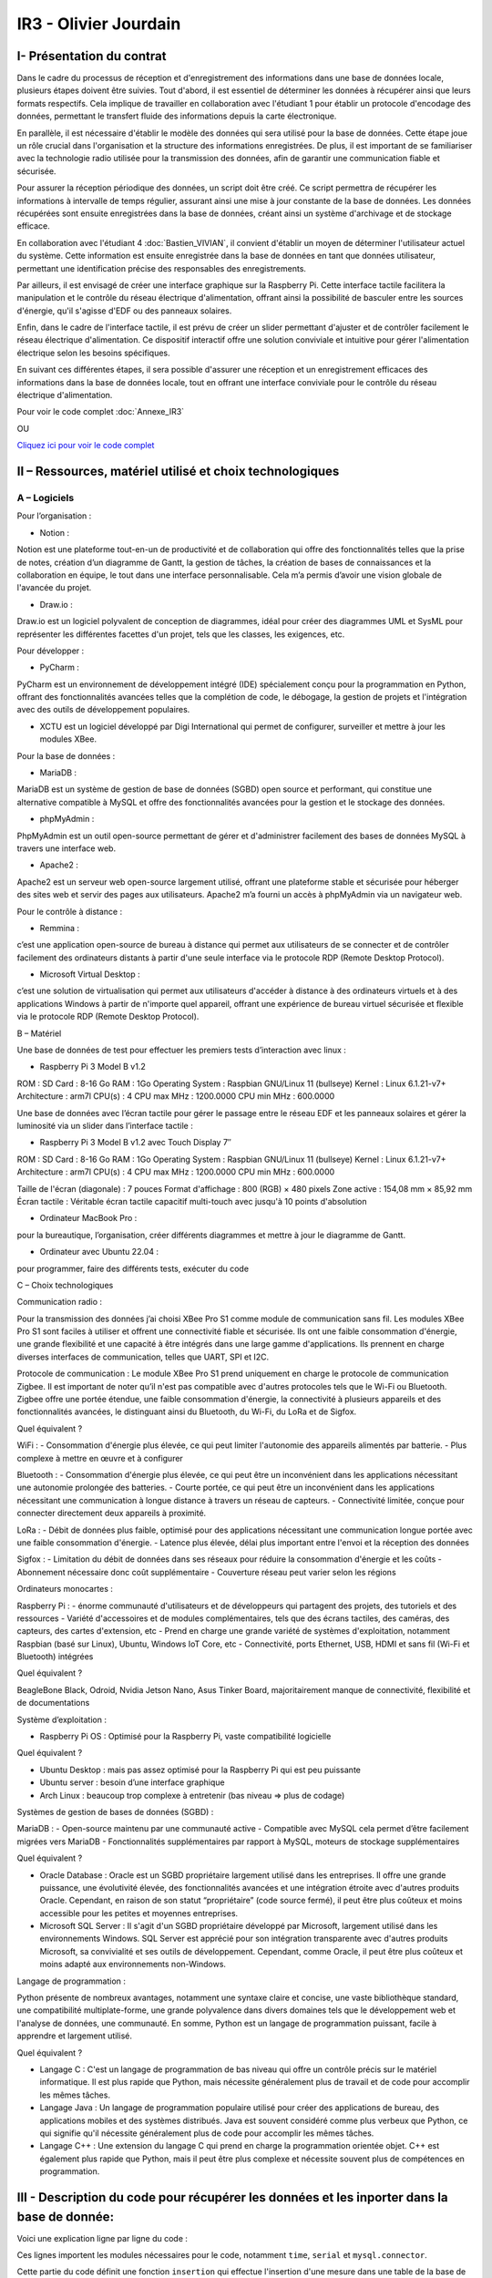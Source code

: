 IR3 - Olivier Jourdain
================

.. _installation:

I- Présentation du contrat
--------------------------


Dans le cadre du processus de réception et d'enregistrement des informations dans une base de données locale, plusieurs étapes doivent être suivies. Tout d'abord, il est essentiel de déterminer les données à récupérer ainsi que leurs formats respectifs. Cela implique de travailler en collaboration avec l'étudiant 1 pour établir un protocole d'encodage des données, permettant le transfert fluide des informations depuis la carte électronique.

En parallèle, il est nécessaire d'établir le modèle des données qui sera utilisé pour la base de données. Cette étape joue un rôle crucial dans l'organisation et la structure des informations enregistrées. De plus, il est important de se familiariser avec la technologie radio utilisée pour la transmission des données, afin de garantir une communication fiable et sécurisée.

Pour assurer la réception périodique des données, un script doit être créé. Ce script permettra de récupérer les informations à intervalle de temps régulier, assurant ainsi une mise à jour constante de la base de données. Les données récupérées sont ensuite enregistrées dans la base de données, créant ainsi un système d'archivage et de stockage efficace.

En collaboration avec l'étudiant 4 :doc:`Bastien_VIVIAN`, il convient d'établir un moyen de déterminer l'utilisateur actuel du système. Cette information est ensuite enregistrée dans la base de données en tant que données utilisateur, permettant une identification précise des responsables des enregistrements.

Par ailleurs, il est envisagé de créer une interface graphique sur la Raspberry Pi. Cette interface tactile facilitera la manipulation et le contrôle du réseau électrique d'alimentation, offrant ainsi la possibilité de basculer entre les sources d'énergie, qu'il s'agisse d'EDF ou des panneaux solaires.

Enfin, dans le cadre de l'interface tactile, il est prévu de créer un slider permettant d'ajuster et de contrôler facilement le réseau électrique d'alimentation. Ce dispositif interactif offre une solution conviviale et intuitive pour gérer l'alimentation électrique selon les besoins spécifiques.

En suivant ces différentes étapes, il sera possible d'assurer une réception et un enregistrement efficaces des informations dans la base de données locale, tout en offrant une interface conviviale pour le contrôle du réseau électrique d'alimentation.


Pour voir le code complet :doc:`Annexe_IR3`

OU

`Cliquez ici pour voir le code complet <https://github.com/Oliopti/pppe/tree/main/Code_de_Olivier>`_


II – Ressources, matériel utilisé et choix technologiques
---------------------------------------------------------

A – Logiciels
^^^^^^^^^^^^^

Pour l’organisation :

- Notion :
Notion est une plateforme tout-en-un de productivité et de collaboration qui offre des fonctionnalités telles que la prise de notes, création d’un diagramme de Gantt, la gestion de tâches, la création de bases de connaissances et la collaboration en équipe, le tout dans une interface personnalisable. Cela m’a permis d’avoir une vision globale de l'avancée du projet.

- Draw.io :
Draw.io est un logiciel polyvalent de conception de diagrammes, idéal pour créer des diagrammes UML et SysML pour représenter les différentes facettes d'un projet, tels que les classes, les exigences, etc.


Pour développer :

- PyCharm :
PyCharm est un environnement de développement intégré (IDE) spécialement conçu pour la programmation en Python, offrant des fonctionnalités avancées telles que la complétion de code, le débogage, la gestion de projets et l'intégration avec des outils de développement populaires.

- XCTU est un logiciel développé par Digi International qui permet de configurer, surveiller et mettre à jour les modules XBee.


Pour la base de données :

- MariaDB :
MariaDB est un système de gestion de base de données (SGBD) open source et performant, qui constitue une alternative compatible à MySQL et offre des fonctionnalités avancées pour la gestion et le stockage des données.


- phpMyAdmin :
PhpMyAdmin est un outil open-source permettant de gérer et d'administrer facilement des bases de données MySQL à travers une interface web.


- Apache2 :
Apache2 est un serveur web open-source largement
utilisé, offrant une plateforme stable et sécurisée pour héberger des sites web et servir des pages aux utilisateurs. Apache2 m’a fourni un accès à phpMyAdmin via un navigateur web.


Pour le contrôle à distance :

- Remmina :
c’est une application open-source de bureau à distance qui permet aux utilisateurs de se connecter et de contrôler facilement des ordinateurs distants à partir d'une seule interface via le protocole RDP (Remote Desktop Protocol).

- Microsoft Virtual Desktop :
c’est une solution de virtualisation qui permet aux utilisateurs d'accéder à distance à des ordinateurs virtuels et à des applications Windows à partir de n'importe quel appareil, offrant une expérience de bureau virtuel sécurisée et flexible via le protocole RDP (Remote Desktop Protocol). 


B – Matériel

Une base de données de test pour effectuer les premiers tests d’interaction avec linux :

- Raspberry Pi 3 Model B v1.2 

ROM : SD Card : 8-16 Go
RAM : 1Go
Operating System : Raspbian GNU/Linux 11 (bullseye)
Kernel : Linux 6.1.21-v7+
Architecture : arm7l
CPU(s) : 4
CPU max MHz : 1200.0000
CPU min MHz : 600.0000

Une base de données avec l’écran tactile pour gérer le passage entre le réseau EDF et les panneaux solaires et gérer la luminosité via un slider dans l’interface tactile :

- Raspberry Pi 3 Model B v1.2 avec Touch Display 7″

ROM : SD Card : 8-16 Go
RAM : 1Go
Operating System : Raspbian GNU/Linux 11 (bullseye)
Kernel : Linux 6.1.21-v7+
Architecture : arm7l
CPU(s) : 4
CPU max MHz : 1200.0000
CPU min MHz : 600.0000

Taille de l'écran (diagonale) : 7 pouces
Format d'affichage : 800 (RGB) × 480 pixels
Zone active : 154,08 mm × 85,92 mm
Écran tactile : Véritable écran tactile capacitif multi-touch avec jusqu'à 10 points d'absolution

- Ordinateur MacBook Pro :
pour la bureautique, l’organisation, créer différents diagrammes et mettre à jour le diagramme de Gantt.

- Ordinateur avec Ubuntu 22.04 :
pour programmer, faire des différents tests, exécuter du code


C – Choix technologiques

Communication radio : 

Pour la transmission des données j’ai choisi XBee Pro S1 comme module de communication sans fil. Les modules XBee Pro S1 sont faciles à utiliser et offrent une connectivité fiable et sécurisée. Ils ont une faible consommation d'énergie, une grande flexibilité et une capacité à être intégrés dans une large gamme d'applications. Ils prennent en charge diverses interfaces de communication, telles que UART, SPI et I2C.

Protocole de communication :
Le module XBee Pro S1 prend uniquement en charge le protocole de communication Zigbee. Il est important de noter qu’il n'est pas compatible avec d'autres protocoles tels que le Wi-Fi ou Bluetooth. Zigbee offre une portée étendue, une faible consommation d'énergie, la connectivité à plusieurs appareils et des fonctionnalités avancées, le distinguant ainsi du Bluetooth, du Wi-Fi, du LoRa et de Sigfox.


Quel équivalent ?

WiFi :
- Consommation d'énergie plus élevée, ce qui peut limiter l'autonomie des appareils alimentés par batterie.
- Plus complexe à mettre en œuvre et à configurer

Bluetooth :
- Consommation d'énergie plus élevée, ce qui peut être un inconvénient dans les applications nécessitant une autonomie prolongée des batteries.
- Courte portée, ce qui peut être un inconvénient dans les applications nécessitant une communication à longue distance à travers un réseau de capteurs.
- Connectivité limitée, conçue pour connecter directement deux appareils à proximité.

LoRa :
- Débit de données plus faible, optimisé pour des applications nécessitant une communication longue portée avec une faible consommation d'énergie.
- Latence plus élevée, délai plus important entre l'envoi et la réception des données

Sigfox :
- Limitation du débit de données dans ses réseaux pour réduire la consommation d'énergie et les coûts
- Abonnement nécessaire donc coût supplémentaire
- Couverture réseau peut varier selon les régions


Ordinateurs monocartes :

Raspberry Pi :
- énorme communauté d'utilisateurs et de développeurs qui partagent des projets, des tutoriels et des ressources
- Variété d'accessoires et de modules complémentaires, tels que des écrans tactiles, des caméras, des capteurs, des cartes d'extension, etc
- Prend en charge une grande variété de systèmes d'exploitation, notamment Raspbian (basé sur Linux), Ubuntu, Windows IoT Core, etc
- Connectivité, ports Ethernet, USB, HDMI et sans fil (Wi-Fi et Bluetooth) intégrées

Quel équivalent ?

BeagleBone Black, Odroid, Nvidia Jetson Nano, Asus Tinker Board, majoritairement manque de connectivité, flexibilité et de documentations


Système d’exploitation :

- Raspberry Pi OS : Optimisé pour la Raspberry Pi, vaste compatibilité logicielle

Quel équivalent ?

- Ubuntu Desktop : mais pas assez optimisé pour la Raspberry Pi qui est peu puissante
- Ubuntu server : besoin d’une interface graphique
- Arch Linux : beaucoup trop complexe à entretenir (bas niveau => plus de codage)



Systèmes de gestion de bases de données (SGBD) :

MariaDB :
- Open-source maintenu par une communauté active
- Compatible avec MySQL cela permet d’être facilement migrées vers MariaDB
- Fonctionnalités supplémentaires par rapport à MySQL, moteurs de stockage supplémentaires

Quel équivalent ?

- Oracle Database : Oracle est un SGBD propriétaire largement utilisé dans les entreprises. Il offre une grande puissance, une évolutivité élevée, des fonctionnalités avancées et une intégration étroite avec d'autres produits Oracle. Cependant, en raison de son statut “propriétaire” (code source fermé), il peut être plus coûteux et moins accessible pour les petites et moyennes entreprises.
- Microsoft SQL Server : Il s'agit d'un SGBD propriétaire développé par Microsoft, largement utilisé dans les environnements Windows. SQL Server est apprécié pour son intégration transparente avec d'autres produits Microsoft, sa convivialité et ses outils de développement. Cependant, comme Oracle, il peut être plus coûteux et moins adapté aux environnements non-Windows.


Langage de programmation :

Python présente de nombreux avantages, notamment une syntaxe claire et concise, une vaste bibliothèque standard, une compatibilité multiplate-forme, une grande polyvalence dans divers domaines tels que le développement web et l'analyse de données, une communauté. En somme, Python est un langage de programmation puissant, facile à apprendre et largement utilisé.

Quel équivalent ?

- Langage C : C'est un langage de programmation de bas niveau qui offre un contrôle précis sur le matériel informatique. Il est plus rapide que Python, mais nécessite généralement plus de travail et de code pour accomplir les mêmes tâches.
- Langage Java : Un langage de programmation populaire utilisé pour créer des applications de bureau, des applications mobiles et des systèmes distribués. Java est souvent considéré comme plus verbeux que Python, ce qui signifie qu'il nécessite généralement plus de code pour accomplir les mêmes tâches.
- Langage C++ : Une extension du langage C qui prend en charge la programmation orientée objet. C++ est également plus rapide que Python, mais il peut être plus complexe et nécessite souvent plus de compétences en programmation.



III - Description du code pour récupérer les données et les inporter dans la base de donnée:
--------------------------------------------------------------------------------------------



Voici une explication ligne par ligne du code :


.. code-block:: python
   :linenos:

   import time
   import serial
   import mysql.connector
   
   
Ces lignes importent les modules nécessaires pour le code, notamment ``time``, ``serial`` et ``mysql.connector``.


.. code-block:: python
   :linenos:

    function insertion(mesures)
        try:
            connection = mysql.connector.connect(
                host='172.20.10.26',
                database='pppe',
                user='admin',
                password='admin'
            )
            print("Essai de connexion au serveur MySQL")
            cursor = connection.cursor()
            mySql_insert_query = "INSERT INTO releve_puissance(id_session, mesures) VALUES((SELECT MAX(id) FROM session), " .. mesures .. ")"
            print(mySql_insert_query)
            cursor.execute(mySql_insert_query)
            connection.commit()
            print("Exécuter la commande :", mySql_insert_query)
            cursor.close()
            print("Enregistrement inséré avec succès dans la table releve_puissance")
        except mysql.connector.Error as error:
            print("Échec de l'insertion d'un enregistrement dans la table :", error)
            return false
        return
     

Cette partie du code définit une fonction ``insertion`` qui effectue l'insertion d'une mesure dans une table de la base de données MariaDB. Les étapes effectuées sont les suivantes :

1. Une connexion est établie avec la base de données en utilisant les informations de connexion fournies.
2. Un curseur est créé pour exécuter des requêtes SQL.
3. Une requête d'insertion est construite en utilisant la valeur fournie dans l'argument ``mesures``. La valeur de l'id de session est obtenue en sélectionnant la valeur maximale de la colonne ``id`` dans la table ``session``.
4. La requête d'insertion est exécutée.
5. Les modifications sont validées dans la base de données.
6. Le curseur est fermé.


.. code-block:: python
   :linenos:

   ser = serial.Serial(
      port='/dev/ttyUSB0',
      baudrate=9600,
      parity=serial.PARITY_NONE,
      stopbits=serial.STOPBITS_ONE,
      bytesize=serial.EIGHTBITS,
      timeout=5
)
    if ser.isOpen():
     ser.close()
    ser.open()
    ser.isOpen()


Ces lignes configurent une connexion série en utilisant le module ``serial``. Les paramètres spécifiés sont les mêmes que ceux utilisés précédemment dans l'autre exemple de code que vous avez donné. Le port série est ouvert après la vérification et la fermeture du port s'il est déjà ouvert.


.. code-block:: python
   :linenos:
   
   while True:
      try:
         res = ser.read(6)
         res = res.decode()
         res = res.split("-")
         print("Signal recu :", res)
         insertion(res[1])
         time.sleep(1)
    except:
         print('erreur while true')


Cette partie du code contient une boucle ``while`` qui s'exécute en continu. À chaque itération de la boucle, le code lit 6 octets de données ``(`ser.read(6)`)`` à partir du port série. Les données lues sont ensuite décodées en une chaîne de caractères ``(`res.decode()`)``. Ensuite, la chaîne décodée est divisée en utilisant le délimiteur ``-`` pour obtenir les valeurs individuelles dans une liste ```res = res.split("-")`)``. Les valeurs sont affichées à l'écran, puis la fonction ``insertion`` est appelée avec la deuxième valeur de la liste ``(`res[1]`)`` pour insérer cette valeur dans la base de données.

Enfin, il y a une pause de 1 seconde ``(`time.sleep(1)`)`` entre chaque itération de la boucle. Si une exception se produit, le message d'erreur "erreur while true" est affiché à l'écran.



IV- Description du code de l'IHM `in situ`
-----------------------------------------


`Cliquez ici pour voir le code complet <https://github.com/Oliopti/pppe/blob/main/Code_de_Olivier/IHM_in_situ/0v-Projet_solaire.py>`_

OU

Pour voir le code complet :doc:`Annexe_IR3`

Ce code utilise la bibliothèque Tkinter pour créer une interface graphique permettant de piloter un luminaire à l'aide d'un Raspberry Pi. Voici une explication ligne par ligne :


.. code-block:: python
   :linenos:

    from tkinter import *
    import smbus
    import time
    import RPi.GPIO as GPIO


Les trois premières lignes importent les modules nécessaires : ``tkinter`` pour l'interface graphique, ``smbus`` pour la communication I2C (non utilisée dans ce code) et ``RPi.GPIO`` pour la manipulation des broches GPIO du Raspberry Pi.

.. code-block:: python
   :linenos:

    GPIO.setmode(GPIO.BOARD)
    GPIO.setup(37, GPIO.OUT)
    GPIO.setup(12, GPIO.OUT)
    p = GPIO.PWM(12, 100)
    p.start(0)


Ces lignes initialisent le mode de numérotation des broches GPIO ``(`GPIO.BOARD`)``, configurent les broches 37 et 12 en sortie (`GPIO.OUT`) et créent un objet PWM (`p`) sur la broche 12 avec une fréquence de 100 Hz. La fonction `start(0)` démarre le signal PWM avec un rapport cyclique de 0%.

.. code-block:: python
   :linenos:
   
    fenetre = Tk()
    fenetre.title("Pilotage progressif des luminaires")
    fenetre.geometry("650x300")
    fenetre.configure(bg="ghost white")


Ces lignes créent une fenêtre graphique en utilisant la classe ``Tk`` du module Tkinter. La fenêtre est titrée "Pilotage progressif des luminaires" et a une taille de 650x300 pixels. La couleur de fond est réglée sur "ghost white".

.. code-block:: python
   :linenos:
   
    message = Label(fenetre, text="Production d'énergie", fg="blue", bg="ghost white", font=("Courier", 25))
    message.place(x=120, y=25)


Cette ligne crée un widget ``Label`` qui affiche le texte "Production d'énergie" avec une couleur de texte bleue et une police de caractères "Courier" de taille 25. Le label est positionné à la coordonnée (120, 25) dans la fenêtre.

.. code-block:: python
   :linenos:
   
    def Allumer():
        print("Allumage du luminaire")
        GPIO.output(37, GPIO.HIGH)
        time.sleep(1)

    def Eteindre():
        print("Eteindre le luminaire")
        GPIO.output(37, GPIO.LOW)
        time.sleep(1)


Ces deux blocs de code définissent les fonctions `Allumer()` et `Eteindre()`. Lorsqu'elles sont appelées, elles mettent respectivement la broche GPIO 37 en état haut (allumage) ou bas (extinction) pendant une seconde, et affichent un message à la console.

.. code-block:: python
   :linenos:
   
    def valeur(var):
        temp = var.get()
        print(temp)
        p.ChangeDutyCycle(temp)


Cette fonction ``valeur()`` est appelée lorsque la valeur du curseur ``(`Scale`)`` est modifiée. Elle récupère la valeur du curseur, l'affiche à la console, puis modifie le rapport cyclique du signal PWM ``(`p`)`` en utilisant la méthode ``ChangeDutyCycle()``.

.. code-block:: python
   :linenos:
   
    bouton1 = Button(fenetre, text="Quitter", fg="blue", command=fenetre.destroy)
    bouton1.place(x=250, y=100)

    bouton2 = Button(fenetre, text="Allumer", fg="blue", activebackground="white", command=Allumer)
    bouton2.place

    (x=50, y=100)

    bouton3 = Button(fenetre, text="Eteindre", fg="blue", activebackground="white", command=Eteindre)
    bouton3.place(x=150, y=100)



Ces lignes créent trois boutons ``(`Button`)`` dans la fenêtre. Le premier bouton a le texte "Quitter" et appelle la méthode ``destroy()`` de la fenêtre lorsqu'il est cliqué. Les deux autres boutons sont respectivement pour "Allumer" et "Éteindre", et appellent les fonctions ``Allumer()`` et ``Eteindre()`` lorsqu'ils sont cliqués.

.. code-block:: python
   :linenos:
    
    var = DoubleVar()
    curseur = Scale(fenetre, orient='horizontal', from_=0, to=100, resolution=1, tickinterval=10, length=450, activebackground="blue", variable=var, command=lambda x: valeur(var))
    curseur.place(x=100, y=175)


Ces lignes créent un curseur ``(`Scale`)`` horizontal dans la fenêtre. Le curseur va de 0 à 100 avec un intervalle de résolution de 1 et un intervalle de graduation de 10. Sa longueur est fixée à 450 pixels. Lorsque la valeur du curseur est modifiée, la fonction ``valeur()`` est appelée avec la variable ``var`` passée en tant que paramètre.

.. code-block:: python
   :linenos:
   
    fenetre.mainloop()


Cette ligne lance la boucle principale de l'interface graphique, permettant à la fenêtre d'être affichée et de répondre aux interactions de l'utilisateur.

